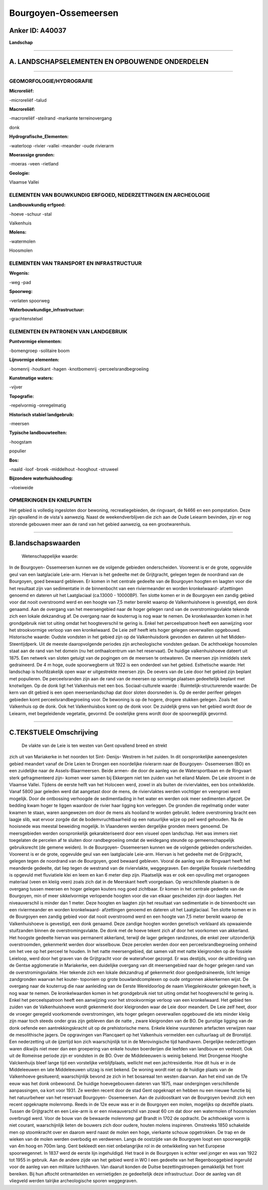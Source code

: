 Bourgoyen-Ossemeersen
=====================

Anker ID: A40037
----------------

**Landschap**

--------------

A. LANDSCHAPSELEMENTEN EN OPBOUWENDE ONDERDELEN
-----------------------------------------------

--------------

GEOMORFOLOGIE/HYDROGRAFIE
~~~~~~~~~~~~~~~~~~~~~~~~~

**Microreliëf:**

-microreliëf
-talud

 
**Macroreliëf:**

-macroreliëf
-steilrand
-markante terreinovergang

donk

**Hydrografische\_Elementen:**

-waterloop
-rivier
-vallei
-meander
-oude rivierarm

 
**Moerassige gronden:**

-moeras
-veen
-rietland

 
**Geologie:**

 
Vlaamse Vallei

ELEMENTEN VAN BOUWKUNDIG ERFGOED, NEDERZETTINGEN EN ARCHEOLOGIE
~~~~~~~~~~~~~~~~~~~~~~~~~~~~~~~~~~~~~~~~~~~~~~~~~~~~~~~~~~~~~~~

**Landbouwkundig erfgoed:**

-hoeve
-schuur
-stal

 
Valkenhuis

**Molens:**

-watermolen

 
Hoosmolen

ELEMENTEN VAN TRANSPORT EN INFRASTRUCTUUR
~~~~~~~~~~~~~~~~~~~~~~~~~~~~~~~~~~~~~~~~~

**Wegenis:**

-weg
-pad

 
**Spoorweg:**

-verlaten spoorweg

**Waterbouwkundige\_infrastructuur:**

-grachtenstelsel

 

ELEMENTEN EN PATRONEN VAN LANDGEBRUIK
~~~~~~~~~~~~~~~~~~~~~~~~~~~~~~~~~~~~~

**Puntvormige elementen:**

-bomengroep
-solitaire boom

 
**Lijnvormige elementen:**

-bomenrij
-houtkant
-hagen
-knotbomenrij
-perceelsrandbegroeiing

**Kunstmatige waters:**

-vijver

 
**Topografie:**

-repelvormig
-onregelmatig

 
**Historisch stabiel landgebruik:**

-meersen

 
**Typische landbouwteelten:**

-hoogstam

 
populier

**Bos:**

-naald
-loof
-broek
-middelhout
-hooghout
-struweel

 
**Bijzondere waterhuishouding:**

-vloeiweide

 

OPMERKINGEN EN KNELPUNTEN
~~~~~~~~~~~~~~~~~~~~~~~~~

Het gebied is volledig ingesloten door bewoning, recreatiegebieden, de
ringvaart, de N466 en een pompstation. Deze zijn opvallend in de vista's
aanwezig. Naast de weekendverblijven die zich aan de Oude Leiearm
bevinden, zijn er nog storende gebouwen meer aan de rand van het gebied
aanwezig, oa een grootwarenhuis.

--------------

B.landschapswaarden
-------------------

 Wetenschappelijke waarde:
In de Bourgoyen- Ossemeersen kunnen we de volgende gebieden
onderscheiden. Vooreerst is er de grote, opgevulde geul van een
laatglaciale Leie-arm. Hiervan is het gedeelte met de Grijtgracht,
gelegen tegen de noordrand van de Bourgoyen, goed bewaard gebleven. Er
komen in het centrale gedeelte van de Bourgoyen hoogten en laagten voor
die het resultaat zijn van sedimentatie in de binnenbocht van een
riviermeander en worden kronkelwaard- afzettingen genoemd en dateren uit
het Laatglaciaal (ca.13000 - 10000BP). Ten slotte komen er in de
Bourgoyen een zandig gebied voor dat nooit overstroomd werd en een
hoogte van 7,5 meter bereikt waarop de Valkenhuishoeve is gevestigd, een
donk genaamd. Aan de overgang van het meersengebied naar de hoger
gelegen rand van de overstromingsvlakte tekende zich een lokale
dekzandrug af. De overgang naar de kouterrug is nog waar te nemen. De
kronkelwaarden komen in het grondgebruik niet tot uiting omdat het
hoogteverschil te gering is. Enkel het perceelspatroon heeft een
aanwijzing voor het strookvormige verloop van een kronkelwaard. De Leie
zelf heeft iets hoger gelegen oeverwallen opgebouwd.
Historische waarde:
Oudste vondsten in het gebied zijn op de Valkenhuisdonk gevonden en
dateren uit het Midden-Steentijdperk. Uit de meeste daaropvolgende
periodes zijn archeologische vondsten gedaan. De achthoekige hoosmolen
staat aan de rand van het domein (nu het onthaalcentrum van het
reservaat). De huidige valkenhuishoeve dateert uit 1875. Een netwerk van
sloten getuigt van de pogingen om de meersen te ontwateren. De meersen
zijn inmiddels sterk gedraineerd. De 4 m hoge, oude spoorwegberm uit
1922 is een onderdeel van het gebied.
Esthetische waarde: Het landschap is hoofdzakelijk open waar er
uitgestrekte meersen zijn. De oevers van de Leie door het gebied zijn
beplant met populieren. De perceelsranden zijn aan de rand van de
meersen op sommige plaatsen gedeeltelijk beplant met knotwilgen. Op de
donk ligt het Valkenhuis met een bos.
Sociaal-culturele waarde :
Ruimtelijk-structurerende waarde:
De kern van dit gebied is een open meersenlandschap dat door sloten
doorsneden is. Op de eerder perifeer gelegen gebieden komt
perceelsrandbegroeiing voor. De bewoning is op de hogere, drogere
stukken gelegen. Zoals het Valkenhuis op de donk. Ook het Valkenhuisbos
komt op de donk voor. De zuidelijk grens van het gebied wordt door de
Leiearm, met begeleidende vegetatie, gevormd. De oostelijke grens wordt
door de spoorwegdijk gevormd.

--------------

C.TEKSTUELE Omschrijving
------------------------

 De vlakte van de Leie is ten westen van Gent opvallend breed en strekt
zich uit van Mariakerke in het noorden tot Sint- Denijs- Westrem in het
zuiden. In dit oorspronkelijke aaneengesloten gebied meandert vanaf de
Drie Leien te Drongen een noordelijke rivierarm naar de Bourgoyen-
Ossemeersen (BO) en een zuidelijke naar de Assels-Blaarmeersen. Beide
armen- die door de aanleg van de Watersportbaan en de Ringvaart sterk
gefragmenteerd zijn- komen weer samen bij Ekkergem niet ten zuiden van
het eiland Malem. De Leie stroomt in de Vlaamse Vallei. Tijdens de
eerste helft van het Holoceen werd, zowel in als buiten de
riviervlaktes, een bos ontwikkelde. Vanaf 5800 jaar geleden werd dat
aangetast door de mens, de riviervlaktes werden vochtiger en veengroei
werd mogelijk. Door de ontbossing verhoogde de sedimentlading in het
water en werden ook meer sedimenten afgezet. De bedding kwam hoger te
liggen waardoor de rivier haar ligging kon verleggen. De gronden die
regelmatig onder water kwamen te staan, waren aangewezen om door de mens
als hooiland te worden gebruikt. Iedere overstroming bracht een laagje
slib, wat ervoor zorgde dat de bodemvruchtbaarheid op een natuurlijke
wijze op peil werd gehouden. Na de hooisnede was meestal beweiding
mogelijk. In Vlaanderen werden dergelijke gronden meers genoemd. De
meersgebieden werden oorspronkelijk gekarakteriseerd door een visueel
open landschap. Het was immers niet toegelaten de percelen af te sluiten
door randbegroeiing omdat de weidegang steunde op gemeenschappelijk
gebruiksrecht (de gemene weiden). In de Bourgoyen- Ossemeersen kunnen we
de volgende gebieden onderscheiden. Vooreerst is er de grote, opgevulde
geul van een laatglaciale Leie-arm. Hiervan is het gedeelte met de
Grijtgracht, gelegen tegen de noordrand van de Bourgoyen, goed bewaard
gebleven. Vooral de aanleg van de Ringvaart heeft het meanderde
gedeelte, dat liep tegen de westrand van de riviervlakte, weggegraven.
Een dergelijke fossiele rivierbedding is opgevuld met fluviatiele klei
en leem en kan 6 meter diep zijn. Plaatselijk was er ook een opvulling
met organogeen materiaal (veen en kleiig veen) zoals zich dat in de
Meerskant heeft voorgedaan. Op verschillende plaatsen is de overgang
tussen meersen en hoger gelegen kouters nog goed zichtbaar. Er komen in
het centrale gedeelte van de Bourgoyen, min of meer sikkelvormige
verlopende hoogten voor die van elkaar gescheiden zijn door laagten. Het
niveauverschil is minder dan 1 meter. Deze hoogten en laagten zijn het
resultaat van sedimentatie in de binnenbocht van een riviermeander en
worden kronkelwaard- afzettingen genoemd en dateren uit het
Laatglaciaal. Ten slotte komen er in de Bourgoyen een zandig gebied voor
dat nooit overstroomd werd en een hoogte van 7,5 meter bereikt waarop de
Valkenhuishoeve is gevestigd, een donk genaamd. Deze zandige hoogten
worden genetisch verklaard als opwaaiende stuifzanden binnen de
overstromingsvlakte. De donk met de hoeve tekent zich af door het
voorkomen van akkerland. Het hoogste gedeelte hiervan was permanent
akkerland, terwijl de lager gelegen randzones, die enkel zeer
uitzonderlijk overstroomden, gekenmerkt werden door wisselbouw. Deze
percelen werden door een perceelsrandbegroeiing omheind om het vee op
het perceel te houden. In het natte meersengebied, dat samen valt met
natte kleigronden op de fossiele Leieloop, werd door het graven van de
Grijtgracht voor de waterafvoer gezorgd. Er was destijds, voor de
uitbreiding van de Gentse agglomeratie in Mariakerke, een duidelijke
overgang van dit meersengebied naar de hoger gelegen rand van de
overstromingsvlakte. Hier tekende zich een lokale dekzandrug af
gekenmerkt door goedgedraineerde, licht lemige zandgronden waarvan het
kouter- toponiem op grote bouwlandcomplexen op oude ontgonnen
akkerkernen wijst. De overgang naar de kouterrug die naar aanleiding van
de Eerste Wereldoorlog de naam Vliegpleinkouter gekregen heeft, is nog
waar te nemen. De kronkelwaarden komen in het grondgebruik niet tot
uiting omdat het hoogteverschil te gering is. Enkel het perceelspatroon
heeft een aanwijzing voor het strookvormige verloop van een
kronkelwaard. Het gebied ten zuiden van de Valkenhuishoeve wordt
gekenmerkt door kleigronden waar de Leie door meandert. De Leie zelf
heet, door de vroeger geregeld voorkomende overstromingen, iets hoger
gelegen oeverwallen opgebouwd die iets minder kleiig zijn maar toch
steeds onder gras zijn gebleven dan de natte , zware kleigronden van de
BO. De gunstige ligging van de donk oefende een aantrekkingskracht uit
op de prehistorische mens. Enkele kleine vuurstenen artefacten verwijzen
naar de mesolithische jagers. De opgravingen van Plancqaert op het
Valkenhuis vermelden een cultuurlaag uit de Bronstijd. Een nederzetting
uit de ijzertijd kon zich waarschijnlijk tot in de Merovingische tijd
handhaven. Dergelijke nederzettingen waren dikwijls niet meer dan een
groepering van enkele houten boerderijen die leefden van landbouw en
veeteelt. Ook uit de Romeinse periode zijn er vondsten in de BO. Over de
Middeleeuwen is weinig bekend. Het Drongense Hooghe Valckenhuijs bleef
lange tijd een vorstelijke verblijfplaats, wellicht met een
jachtresidentie. Hoe dit huis er in de Middeleeuwen en late Middeleeuwen
uitzag is niet bekend. De woning wordt niet op de huidige plaats van de
Valkenhoeve gesitueerd; waarschijnlijk bevond ze zich in het bosareaal
ten westen daarvan. Aan het eind van de 17e eeuw was het donk onbewoond.
De huidige hoevegebouwen dateren van 1875, maar ondergingen
verschillende aanpassingen, oa kort voor 1931. Ze werden recent door de
stad Gent opgeknapt en hebben nu een nieuwe functie bij het natuurbeheer
van het reservaat Bourgoyen- Ossemeersen. Aan de zuidoostkant van de
Bourgoyen bevindt zich een recent opgeknapte molenromp. Reeds in de 12e
eeuw was er in de Bourgoyen een molen, mogelijks op dezelfde plaats.
Tussen de Grijtgracht en een Leie-arm is er een niveauverschil van zowat
60 cm dat door een watermolen of hoosmolen overbrugd werd. Voor de bouw
van de bewaarde molenromp gaf Brandt in 1702 de opdracht. De achthoekige
vorm is niet courant, waarschijnlijk lieten de bouwers zich door oudere,
houten molens inspireren. Omstreeks 1850 schakelde men op stoomkracht
over en daarom werd naast de molen een hoge, vierkante schouw
opgetrokken. De trap en de wieken van de molen werden overbodig en
verdwenen. Langs de oostzijde van de Bourgoyen loopt een spoorwegdijk
van 4m hoog en 700m lang. Gent bekleedt een niet onbelangrijke rol in de
ontwikkeling van het Europese spoorwegennet. In 1837 werd de eerste lijn
ingehuldigd. Het tracé in de Bourgoyen is echter veel jonger en was van
1922 tot 1955 in gebruik. Aan de andere zijde van het gebied werd in WO
I een gedeelte van het Regenbooggebied ingeruild voor de aanleg van een
militaire luchthaven. Van daaruit konden de Duitse bezettingstroepen
gemakkelijk het front bereiken. Bij hun aftocht ontmantelden en
vernietigden ze gedeeltelijk deze infrastructuur. Door de aanleg van dit
vliegveld werden talrijke archeologische sporen weggegraven.
